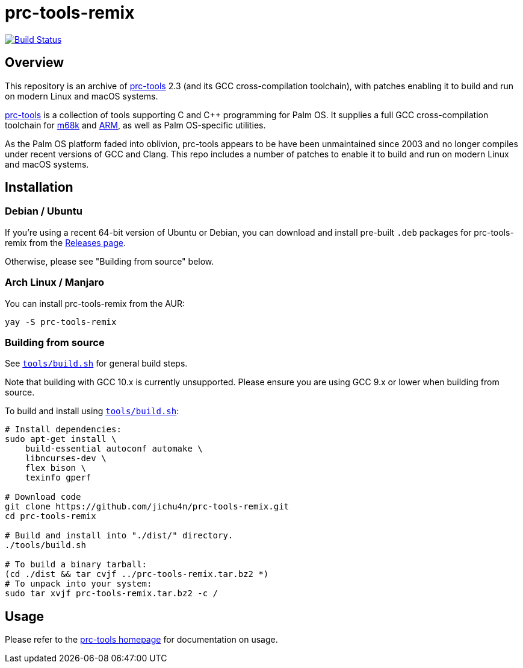 = prc-tools-remix

image:https://travis-ci.org/jichu4n/prc-tools-remix.svg?branch=master["Build Status", link="https://travis-ci.org/jichu4n/prc-tools-remix"]

== Overview

This repository is an archive of http://prc-tools.sourceforge.net/[prc-tools]
2.3 (and its GCC cross-compilation toolchain), with patches enabling it to build
and run on modern Linux and macOS systems.

http://prc-tools.sourceforge.net/[prc-tools] is a collection of tools supporting
C and C++ programming for Palm OS. It supplies a full GCC cross-compilation
toolchain for https://en.wikipedia.org/wiki/Motorola_68000_series[m68k] and
https://en.wikipedia.org/wiki/ARM_architecture[ARM], as well as Palm OS-specific
utilities.

As the Palm OS platform faded into oblivion, prc-tools appears to be have been
unmaintained since 2003 and no longer compiles under recent versions of GCC and
Clang. This repo includes a number of patches to enable it to build and run on
modern Linux and macOS systems.

== Installation

=== Debian / Ubuntu

If you're using a recent 64-bit version of Ubuntu or Debian, you can download
and install pre-built `.deb` packages for prc-tools-remix from the
https://github.com/jichu4n/prc-tools-remix/releases[Releases page].

Otherwise, please see "Building from source" below.

=== Arch Linux / Manjaro

You can install prc-tools-remix from the AUR:

```
yay -S prc-tools-remix
```

=== Building from source

See
https://github.com/jichu4n/prc-tools-remix/blob/master/tools/build.sh[`tools/build.sh`]
for general build steps.

Note that building with GCC 10.x is currently unsupported. Please ensure you are
using GCC 9.x or lower when building from source.

To build and install using
https://github.com/jichu4n/prc-tools-remix/blob/master/tools/build.sh[`tools/build.sh`]:

[source,bash]
----
# Install dependencies:
sudo apt-get install \
    build-essential autoconf automake \
    libncurses-dev \
    flex bison \
    texinfo gperf

# Download code
git clone https://github.com/jichu4n/prc-tools-remix.git
cd prc-tools-remix

# Build and install into "./dist/" directory.
./tools/build.sh

# To build a binary tarball:
(cd ./dist && tar cvjf ../prc-tools-remix.tar.bz2 *)
# To unpack into your system:
sudo tar xvjf prc-tools-remix.tar.bz2 -c /
----

== Usage

Please refer to the http://prc-tools.sourceforge.net/[prc-tools homepage] for
documentation on usage.
